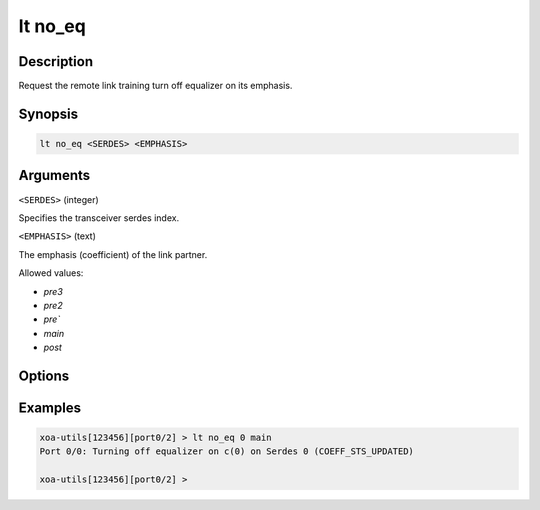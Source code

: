 lt no_eq
=========

Description
-----------

Request the remote link training turn off equalizer on its emphasis.



Synopsis
--------

.. code-block:: text
    
    lt no_eq <SERDES> <EMPHASIS>


Arguments
---------

``<SERDES>`` (integer)

Specifies the transceiver serdes index.


``<EMPHASIS>`` (text)
    
The emphasis (coefficient) of the link partner.

Allowed values:

* `pre3`

* `pre2`

* `pre``

* `main`

* `post`


Options
-------



Examples
--------

.. code-block:: text

    xoa-utils[123456][port0/2] > lt no_eq 0 main
    Port 0/0: Turning off equalizer on c(0) on Serdes 0 (COEFF_STS_UPDATED)

    xoa-utils[123456][port0/2] >




